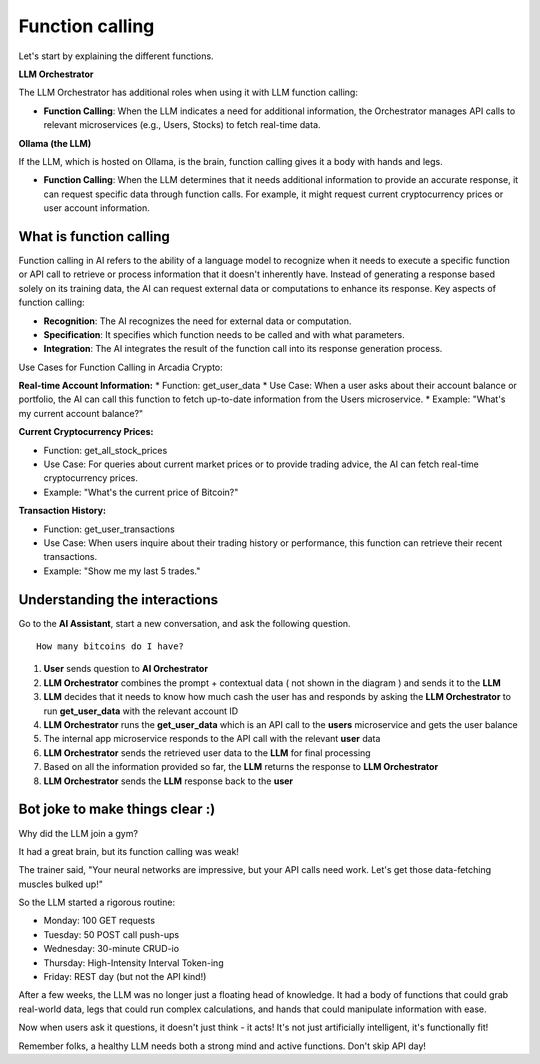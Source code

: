 Function calling
################


Let's start by explaining the different functions.

**LLM Orchestrator**

The LLM Orchestrator has additional roles when using it with LLM function calling:

* **Function Calling**: When the LLM indicates a need for additional information, the Orchestrator manages API calls to relevant microservices (e.g., Users, Stocks) to fetch real-time data.


**Ollama (the LLM)**

If the LLM, which is hosted on Ollama, is the brain, function calling gives it a body with hands and legs.

* **Function Calling**: When the LLM determines that it needs additional information to provide an accurate response, it can request specific data through function calls. For example, it might request current cryptocurrency prices or user account information.

What is function calling
------------------------

Function calling in AI refers to the ability of a language model to recognize when it needs to execute a specific function or API call to retrieve or process information that it doesn't inherently have. Instead of generating a response based solely on its training data, the AI can request external data or computations to enhance its response.
Key aspects of function calling:

* **Recognition**: The AI recognizes the need for external data or computation.
* **Specification**: It specifies which function needs to be called and with what parameters.
* **Integration**: The AI integrates the result of the function call into its response generation process.

Use Cases for Function Calling in Arcadia Crypto:

**Real-time Account Information:**
* Function: get_user_data
* Use Case: When a user asks about their account balance or portfolio, the AI can call this function to fetch up-to-date information from the Users microservice.
* Example: "What's my current account balance?"


**Current Cryptocurrency Prices:**

* Function: get_all_stock_prices
* Use Case: For queries about current market prices or to provide trading advice, the AI can fetch real-time cryptocurrency prices.
* Example: "What's the current price of Bitcoin?"


**Transaction History:**

* Function: get_user_transactions
* Use Case: When users inquire about their trading history or performance, this function can retrieve their recent transactions.
* Example: "Show me my last 5 trades."

Understanding the interactions
------------------------------

Go to the **AI Assistant**, start a new conversation, and ask the following question.

::

    How many bitcoins do I have?

.. image:: ../pictures/Slide3.PNG
   :align: center

1. **User** sends question to **AI Orchestrator**
2. **LLM Orchestrator** combines the prompt + contextual data ( not shown in the diagram ) and sends it to the **LLM**
3. **LLM** decides that it needs to know how much cash the user has and responds by asking the **LLM Orchestrator** to run **get_user_data** with the relevant account ID
4. **LLM Orchestrator** runs the **get_user_data** which is an API call to the **users** microservice and gets the user balance
5. The internal app microservice responds to the API call with the relevant **user** data
6. **LLM Orchestrator**  sends the retrieved user data to the **LLM** for final processing
7. Based on all the information provided so far, the **LLM** returns the response to **LLM Orchestrator**
8. **LLM Orchestrator** sends the **LLM** response back to the **user**


Bot joke to make things clear :)
--------------------------------

Why did the LLM join a gym?

It had a great brain, but its function calling was weak!

The trainer said, "Your neural networks are impressive, but your API calls need work. Let's get those data-fetching muscles bulked up!"

So the LLM started a rigorous routine:

* Monday: 100 GET requests
* Tuesday: 50 POST call push-ups
* Wednesday: 30-minute CRUD-io
* Thursday: High-Intensity Interval Token-ing
* Friday: REST day (but not the API kind!)

After a few weeks, the LLM was no longer just a floating head of knowledge. It had a body of functions that could grab real-world data, legs that could run complex calculations, and hands that could manipulate information with ease.

Now when users ask it questions, it doesn't just think - it acts! It's not just artificially intelligent, it's functionally fit!

Remember folks, a healthy LLM needs both a strong mind and active functions. Don't skip API day!